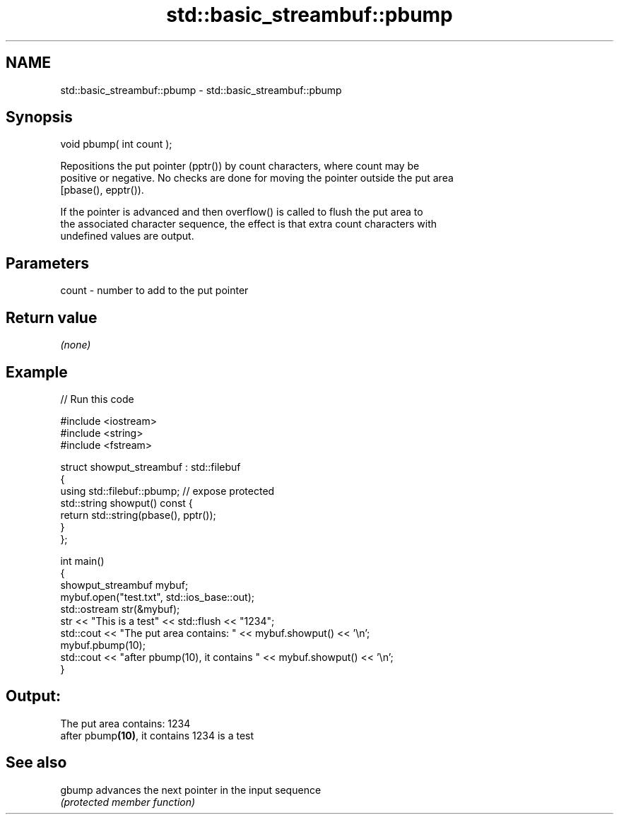 .TH std::basic_streambuf::pbump 3 "Nov 16 2016" "2.1 | http://cppreference.com" "C++ Standard Libary"
.SH NAME
std::basic_streambuf::pbump \- std::basic_streambuf::pbump

.SH Synopsis
   void pbump( int count );

   Repositions the put pointer (pptr()) by count characters, where count may be
   positive or negative. No checks are done for moving the pointer outside the put area
   [pbase(), epptr()).

   If the pointer is advanced and then overflow() is called to flush the put area to
   the associated character sequence, the effect is that extra count characters with
   undefined values are output.

.SH Parameters

   count - number to add to the put pointer

.SH Return value

   \fI(none)\fP

.SH Example

   
// Run this code

 #include <iostream>
 #include <string>
 #include <fstream>

 struct showput_streambuf : std::filebuf
 {
     using std::filebuf::pbump; // expose protected
     std::string showput() const {
         return std::string(pbase(), pptr());
     }
 };

 int main()
 {
     showput_streambuf mybuf;
     mybuf.open("test.txt", std::ios_base::out);
     std::ostream str(&mybuf);
     str << "This is a test" << std::flush << "1234";
     std::cout << "The put area contains: " << mybuf.showput() << '\\n';
     mybuf.pbump(10);
     std::cout << "after pbump(10), it contains " << mybuf.showput() << '\\n';
 }

.SH Output:

 The put area contains: 1234
 after pbump\fB(10)\fP, it contains 1234 is a test

.SH See also

   gbump advances the next pointer in the input sequence
         \fI(protected member function)\fP
